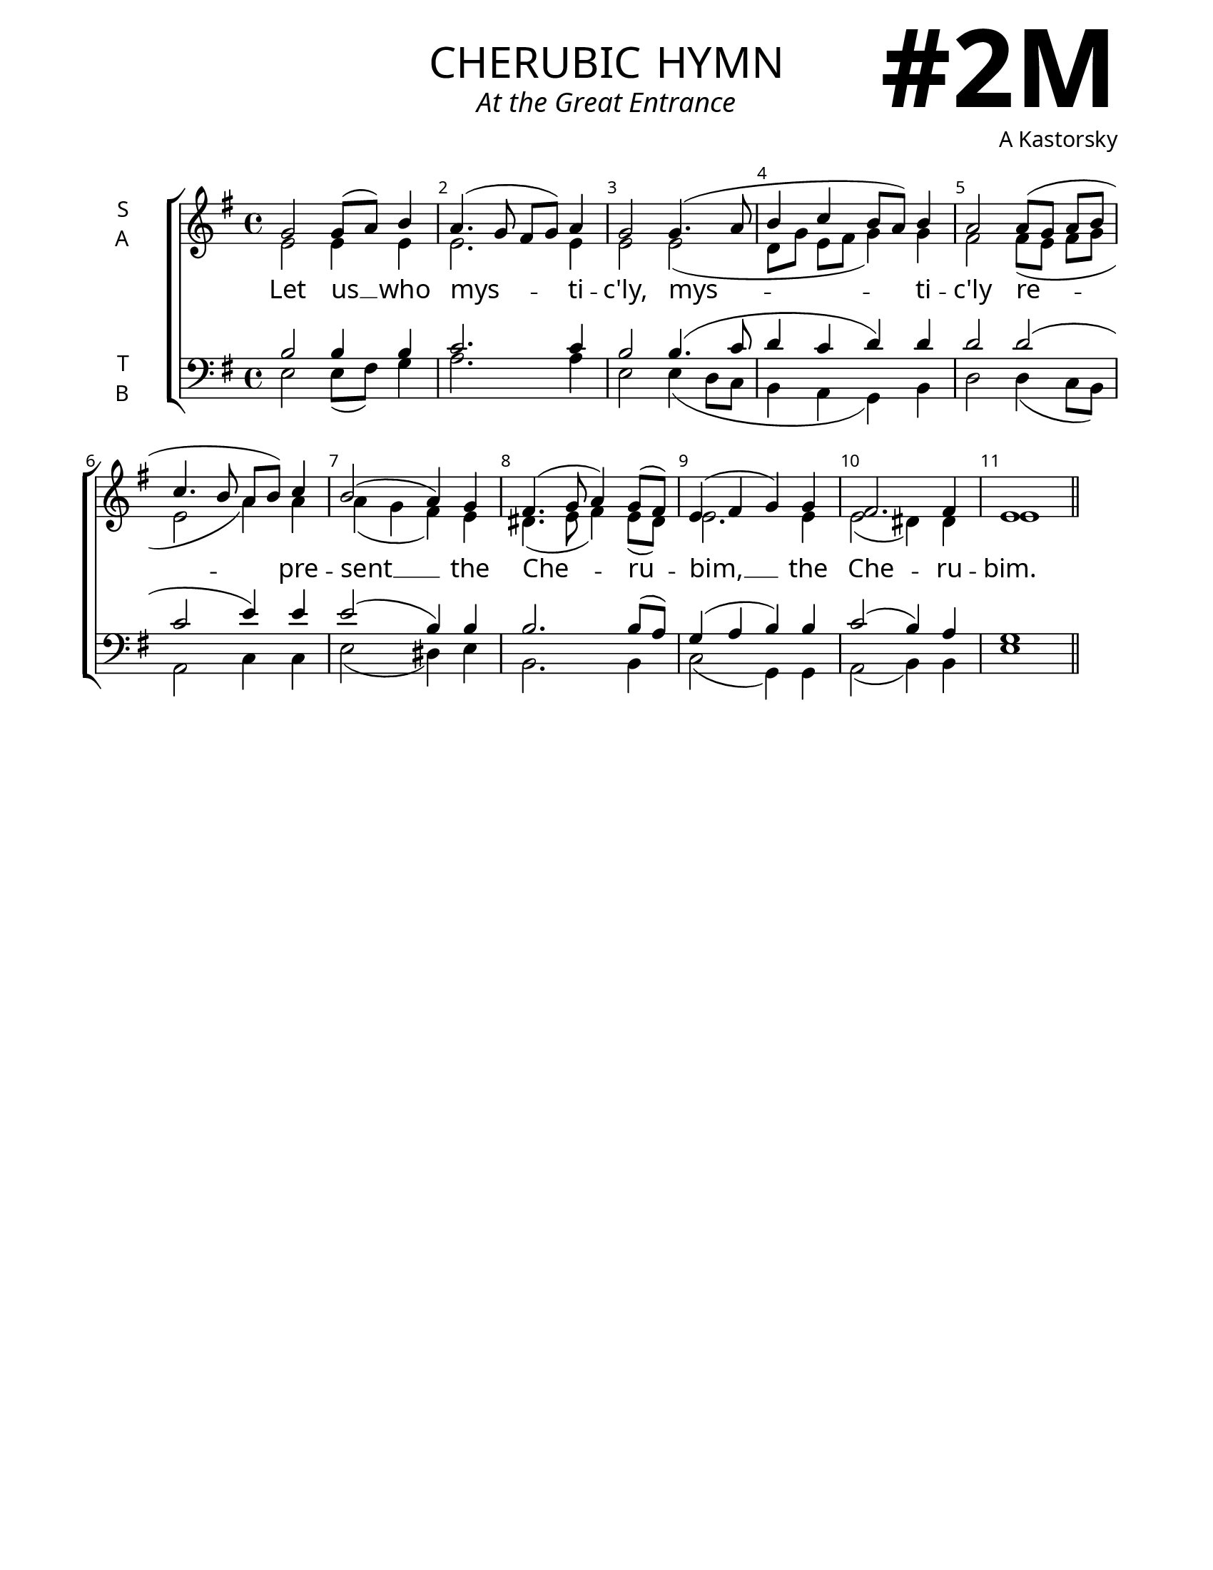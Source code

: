 \version "2.24.4"

\header {
    title = "cherubic hymn"
    subtitle = "At the Great Entrance"
    composer = "A Kastorsky"
    tagline = " "

}

keyTime = { \key  g \major}

bindernumber = \markup {
    \override #'(font-name . "Goudy Old Style Bold")

    \fontsize #14 "#2M" 
}

titleFont = \markup {\fill-line {
                \fontsize #8 \caps
                \override #'(font-name . "EB Garamond")
                \fromproperty #'header:title
                }}
subTitleFont = \markup {\fill-line {
                \fontsize #2 \override #'(font-name . "EB Garamond Italic")
                \fromproperty #'header:subtitle
                }}

\paper {
    #(set-paper-size "letter")
    page-breaking = #ly:optimal-breaking
    ragged-last-bottom = ##t
    right-margin = 17\mm
    left-margin = 17\mm
    #(define fonts
        (set-global-fonts
            #:roman "EB Garamond SemiBold"
    ))
    bookTitleMarkup = \markup \null
    oddHeaderMarkup = \markup {
        \override #'(baseline-skip . 3.5) \fill-line {
            \if \on-first-page  %version 2.23.4
            % \raise #8 \fromproperty #'header:dedication % to ajust and uncomment for dedication
            \if \on-first-page %version 2.23.4
            \raise #3 % to ajust
            \column {
                \titleFont
                \subTitleFont
                \fill-line {
                \smaller \bold
                \fromproperty #'header:subsubtitle
                }
                \fill-line {
                \large \override #'(font-name . "EB Garamond")
                \fromproperty #'header:poet
                { \large \bold \fromproperty #'header:instrument }
                \override #'(font-name . "EB Garamond Medium") \fromproperty #'header:composer
                }
                \fill-line {
                \fromproperty #'header:meter
                \fromproperty #'header:arranger
                }
            }
            \if \on-first-page
                \right-align \bindernumber

        }
        \raise #5
        \if \should-print-page-number %version 2.23.4
        % \if \should-print-page-number  %version 2.23.3
        \fromproperty #'page:page-number-string
    }
    evenHeaderMarkup = \oddHeaderMarkup

}

cadenzaMeasure = {
  \cadenzaOff
  \partial 1024 s1024
  \cadenzaOn
}


SopMusic    = \relative {
    \override Score.BarNumber.break-visibility = ##(#f #t #t)
    \time 4/4 

    g'2 g8( a) b4 |
    a4.( g8\noBeam fis g) a4 |
    g2 g4.( a8 |
    b4 c b8 a) b4 |

    a2 a8[( g] a[ b] |
    c4. b8\noBeam a b) c4 |
    b2( a4) g |
    fis4.( g8 a4) g8([ fis]) |

    e4( fis g) g |
    fis2. fis4 |
    e1 \section
}

AltoMusic   = \relative {
    \override Score.BarNumber.break-visibility = ##(#f #t #t)
    \time 4/4 

    e'2 e4 e |
    e2. e4 |
    e2 e( |
    d8[ g] e[ fis] g4) g |

    fis2 fis8([ e] fis[ g] | 
    e2 a4) a |
    a( g fis) e |
    dis4.( e8 fis4) e8( dis) |

    e2. e4 |
    e2( dis4) dis |
    e1 \section

}

TenorMusic  = \relative {
    \override Score.BarNumber.break-visibility = ##(#f #t #t)
    \time 4/4 

    b2 b4 b |
    c2. c4 |
    b2 b4.( c8 |
    d4 c d) d |

    d2 d( |
    c e4) e |
    e2( b4) b |
    b2. b8( a) |

    g4( a b) b |
    c2( b4) a |
    g1 \section
    
}

BassMusic   = \relative {
    \override Score.BarNumber.break-visibility = ##(#f #t #t)
    \time 4/4 

    e2 e8( fis) g4 |
    a2. a4 |
    e2 e4( d8 c |
    b4 a g) b |

    d2 d4( c8 b) |
    a2 c4 c |
    e2( dis4) e4 |
    b2. b4 |

    c2( g4) g |
    a2( b4) b |
    e1 \section
    
}

VerseOne = \lyricmode {
    Let us __ who mys -- ti -- c'ly,
    mys -- ti -- c'ly
    re -- pre -- sent __ the Che -- ru -- bim, __
    the Che -- ru -- bim.
    And who sing __ the thrice ho -- ly hymn,
    and who sing the thrice __ ho -- ly hymn,
    to __ the __ life -- cre -- a -- ting,
    life -- cre -- a -- ting Trin -- i -- ty.
    Now lay __ a -- side __ all cares,
    now __ lay __ a -- side all cares,
    lay __ a -- side __ 
    all __ earth -- ly __ cares,
    all earth -- ly cares
    A -- men.
    }


\score {
    \new ChoirStaff <<
        \new Staff \with {instrumentName = \markup {
            \right-column {
                \line { "S" }
                \line { "A" }
            }
        }}
        \with {midiInstrument = "choir aahs"} <<
            \clef "treble"
            \new Voice = "Sop"  { \voiceOne \keyTime \SopMusic}
            \new Voice = "Alto" { \voiceTwo \AltoMusic }
            \new Lyrics \lyricsto "Sop" { \VerseOne }
        >>
        \new Staff \with {instrumentName = \markup {
            \right-column {
                \line { "T" }
                \line { "B" }
            }
        }}
        \with {midiInstrument = "choir aahs"} <<          
            \clef "bass"
            \new Voice = "Tenor" { \voiceOne \keyTime \TenorMusic}
            \new Voice = "Bass" { \voiceTwo \BassMusic} 
        >>
    >>
    \layout {
        ragged-last = ##t
        \context {
            \Staff
                \override SpacingSpanner.common-shortest-duration = #(ly:make-moment 1/16)


        }
        \context {
            \Lyrics
                \override LyricSpace.minimum-distance = #2.0
                \override LyricText.font-size = #1.5
        }
    }
    \midi {
        \tempo 4 = 180
    }
}

